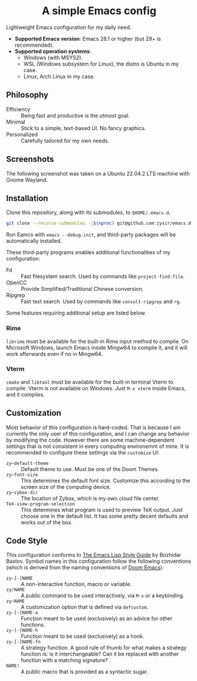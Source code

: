 #+html: <div align="center">
* A simple Emacs config
#+html: </div>

Lightweight Emacs configuration for my daily need.

- *Supported Emacs version*: Emacs 28.1 or higher (but 29+ is recommended).
- *Supported operation systems*:
  - Windows (with MSYS2).
  - WSL (Windows subsystem for Linux), the distro is Ubuntu in my case.
  - Linux, Arch Linux in my case.

** Philosophy

- Efficiency :: Being fast and productive is the utmost goal.
- Minimal :: Stick to a simple, text-based UI.  No fancy graphics.
- Personalized :: Carefully tailored for my own needs.

** Screenshots

The following screenshot was taken on a Ubuntu 22.04.2 LTS machine with Gnome Wayland.

[[file:etc/screenshots/zyemacs_20230307.png]]

** Installation

Clone this repository, along with its submodules, to ~$HOME/.emacs.d~.

#+begin_src sh
  git clone --recurse-submodules -j$(nproc) git@github.com:zyxir/emacs.d.git ~/.emacs.d
#+end_src

Run Eamcs with ~emacs --debug-init~, and third-party packages will be automatically installed.

These third-party programs enables additional functionalities of my configuration:

- Fd :: Fast filesystem search.  Used by commands like ~project-find-file~.
- OpenCC :: Provide Simplified/Traditional Chinese conversion.
- Ripgrep :: Fast text search.  Used by commands like ~consult-ripgrep~ and ~rg~.

Some features requiring additional setup are listed below.

*** Rime

~librime~ must be available for the built-in Rime input method to compile.  On Microsoft Windows, launch Emacs inside Mingw64 to compile it, and it will work afterwards even if no in Mingw64.

*** Vterm

~cmake~ and ~libtool~ must be available for the built-in terminal Vterm to compile.  Vterm is not available on Windows.  Just ~M-x vterm~ inside Emacs, and it compiles.

** Customization

Most behavior of this configuration is hard-coded.  That is because I am currently the only user of this configuration, and I can change any behavior by modifying the code.  However there are some machine-dependent settings that is not consistent in every computing environemnt of mine.  It is recommended to configure these settings via the ~customize~ UI:

- ~zy~default-theme~ :: Default theme to use.  Must be one of the Doom Themes.
- ~zy~font-size~ :: This determines the default font size.  Customize this according to the screen size of the computing device.
- ~zy~zybox-dir~ :: The location of Zybox, which is my own cloud file center.
- ~TeX-view-program-selection~ :: This determines what program is used to preview TeX output.  Just choose one in the default list.  It has some pretty decent defaults and works out of the box.

** Code Style

This configuration conforms to [[https://github.com/bbatsov/emacs-lisp-style-guide][The Emacs Lisp Style Guide]] by Bozhidar Bastov.  Symbol names in this configuration follow the following conventions (which is derived from the naming conventions of [[https://github.com/doomemacs/doomemacs][Doom Emacs]]):

- ~zy-[-]NAME~ :: A non-interactive function, macro or variable.
- ~zy/NAME~ :: A public command to be used interactively, via =M-x= or a keybinding.
- ~zy~NAME~ :: A customization option that is defined via ~defcustom~.
- ~zy-[-]NAME-a~ :: Function meant to be used (exclusively) as an advice for other functions.
- ~zy-[-]NAME-h~ :: Function meant to be used (exclusively) as a hook.
- ~zy-[-]NAME-fn~ :: A strategy function.  A good rule of thumb for what makes a strategy function is: is it interchangeable? Can it be replaced with another function with a matching signature?
- ~NAME!~ :: A public macro that is provided as a syntactic sugar.
